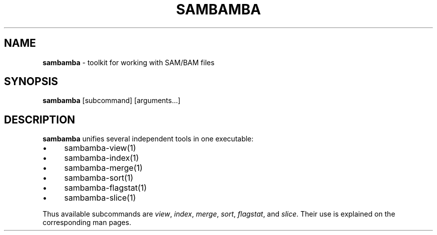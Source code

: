 .\" generated with Ronn/v0.7.3
.\" http://github.com/rtomayko/ronn/tree/0.7.3
.
.TH "SAMBAMBA" "1" "April 2013" "" ""
.
.SH "NAME"
\fBsambamba\fR \- toolkit for working with SAM/BAM files
.
.SH "SYNOPSIS"
\fBsambamba\fR [subcommand] [arguments\.\.\.]
.
.SH "DESCRIPTION"
\fBsambamba\fR unifies several independent tools in one executable:
.
.IP "\(bu" 4
sambamba\-view(1)
.
.IP "\(bu" 4
sambamba\-index(1)
.
.IP "\(bu" 4
sambamba\-merge(1)
.
.IP "\(bu" 4
sambamba\-sort(1)
.
.IP "\(bu" 4
sambamba\-flagstat(1)
.
.IP "\(bu" 4
sambamba\-slice(1)
.
.IP "" 0
.
.P
Thus available subcommands are \fIview\fR, \fIindex\fR, \fImerge\fR, \fIsort\fR, \fIflagstat\fR, and \fIslice\fR\. Their use is explained on the corresponding man pages\.

